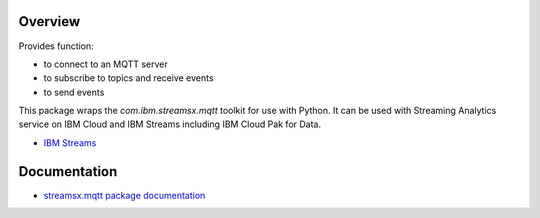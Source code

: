 Overview
========

Provides function:

* to connect to an MQTT server
* to subscribe to topics and receive events
* to send events

This package wraps the `com.ibm.streamsx.mqtt` toolkit for use with Python. It can be used with Streaming Analytics service on
IBM Cloud and IBM Streams including IBM Cloud Pak for Data.

* `IBM Streams <https://ibmstreams.github.io/>`_


Documentation
=============

* `streamsx.mqtt package documentation <http://streamsxmqtt.readthedocs.io>`_


